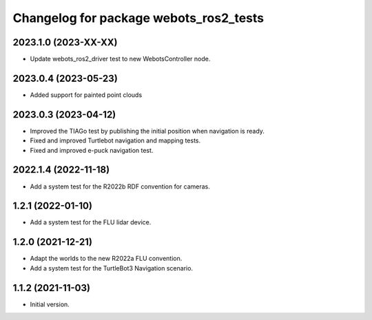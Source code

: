 ^^^^^^^^^^^^^^^^^^^^^^^^^^^^^^^^^^^^^^^^^^
Changelog for package webots_ros2_tests
^^^^^^^^^^^^^^^^^^^^^^^^^^^^^^^^^^^^^^^^^^

2023.1.0 (2023-XX-XX)
------------------
* Update webots_ros2_driver test to new WebotsController node.

2023.0.4 (2023-05-23)
------------------
* Added support for painted point clouds

2023.0.3 (2023-04-12)
------------------
* Improved the TIAGo test by publishing the initial position when navigation is ready.
* Fixed and improved Turtlebot navigation and mapping tests.
* Fixed and improved e-puck navigation test.

2022.1.4 (2022-11-18)
------------------
* Add a system test for the R2022b RDF convention for cameras.

1.2.1 (2022-01-10)
------------------
* Add a system test for the FLU lidar device.

1.2.0 (2021-12-21)
------------------
* Adapt the worlds to the new R2022a FLU convention.
* Add a system test for the TurtleBot3 Navigation scenario.

1.1.2 (2021-11-03)
------------------
* Initial version.
